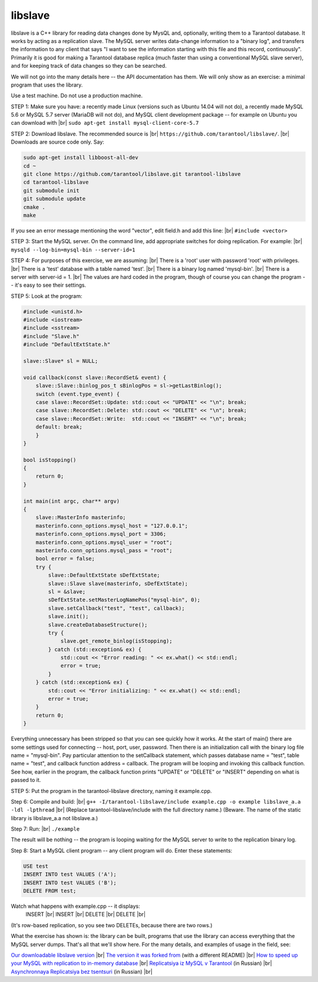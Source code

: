 .. _libslave:

================================================================================
libslave
================================================================================

libslave is a C++ library for reading data changes done by MysQL and,
optionally, writing them to a Tarantool database.
It works by acting as a replication slave.
The MySQL server writes data-change information to
a "binary log", and transfers the information to
any client that says "I want to see the information
starting with this file and this record, continuously".
Primarily it is good for making a Tarantool database replica
(much faster than using a conventional MySQL slave server),
and for keeping track of data changes so they can be searched.

We will not go into the many details here -- the
API documentation has them. We will only show as
an exercise: a minimal program that uses the library.

Use a test machine. Do not use a production machine.

STEP 1: Make sure you have: a recently made Linux
(versions such as Ubuntu 14.04 will not do), a
recently made MySQL 5.6 or MySQL 5.7 server
(MariaDB will not do), and MySQL client development
package -- for example on Ubuntu you can download with |br|
``sudo apt-get install mysql-client-core-5.7``

STEP 2: Download libslave. The recommended source is |br|
``https://github.com/tarantool/libslave/``. |br|
Downloads are source code only. Say:

.. code-block:: none

    sudo apt-get install libboost-all-dev
    cd ~
    git clone https://github.com/tarantool/libslave.git tarantool-libslave
    cd tarantool-libslave
    git submodule init
    git submodule update
    cmake .
    make

If you see an error message mentioning the word "vector",
edit field.h and add this line: |br|
``#include <vector>``

STEP 3: Start the MySQL server. On the command line, add
appropriate switches for doing replication. For example: |br|
``mysqld --log-bin=mysql-bin --server-id=1``

STEP 4: For purposes of this exercise, we are assuming: |br|
There is a 'root' user with password 'root' with privileges. |br|
There is a 'test' database with a table named 'test'. |br|
There is a binary log named 'mysql-bin'. |br|
There is a server with server-id = 1. |br|
The values are hard coded in the program, though of course
you can change the program -- it's easy to see their settings.

STEP 5: Look at the program:

.. code-block:: none

    #include <unistd.h>
    #include <iostream>
    #include <sstream>
    #include "Slave.h"
    #include "DefaultExtState.h"

    slave::Slave* sl = NULL;

    void callback(const slave::RecordSet& event) {
        slave::Slave::binlog_pos_t sBinlogPos = sl->getLastBinlog();
        switch (event.type_event) {
        case slave::RecordSet::Update: std::cout << "UPDATE" << "\n"; break;
        case slave::RecordSet::Delete: std::cout << "DELETE" << "\n"; break;
        case slave::RecordSet::Write:  std::cout << "INSERT" << "\n"; break;
        default: break;
        }
    }

    bool isStopping()
    {
        return 0;
    }

    int main(int argc, char** argv)
    {
        slave::MasterInfo masterinfo;
        masterinfo.conn_options.mysql_host = "127.0.0.1";
        masterinfo.conn_options.mysql_port = 3306;
        masterinfo.conn_options.mysql_user = "root";
        masterinfo.conn_options.mysql_pass = "root";
        bool error = false;
        try {
            slave::DefaultExtState sDefExtState;
            slave::Slave slave(masterinfo, sDefExtState);
            sl = &slave;
            sDefExtState.setMasterLogNamePos("mysql-bin", 0);
            slave.setCallback("test", "test", callback);
            slave.init();
            slave.createDatabaseStructure();
            try {
                slave.get_remote_binlog(isStopping);
            } catch (std::exception& ex) {
                std::cout << "Error reading: " << ex.what() << std::endl;
                error = true;
            }
        } catch (std::exception& ex) {
            std::cout << "Error initializing: " << ex.what() << std::endl;
            error = true;
        }
        return 0;
    }

Everything unnecessary has been stripped so that you can
see quickly how it works. At the start of main() there are
some settings used for connecting -- host, port, user, password.
Then there is an initialization call with the binary log file
name = "mysql-bin". Pay particular attention to the setCallback
statement, which passes database name = "test", table name = "test",
and callback function address = callback. The program will be
looping and invoking this callback function. See how, earlier
in the program, the callback function prints "UPDATE" or "DELETE"
or "INSERT" depending on what is passed to it.

STEP 5: Put the program in the tarantool-libslave directory,
naming it example.cpp.

Step 6: Compile and build: |br|
``g++ -I/tarantool-libslave/include example.cpp -o example libslave_a.a -ldl -lpthread`` |br|
(Replace tarantool-libslave/include with the full directory name.)
(Beware. The name of the static library is libslave_a.a not libslave.a.)

Step 7: Run: |br|
``./example``


The result will be nothing -- the program is looping waiting for
the MySQL server to write to the replication binary log.

Step 8: Start a MySQL client program -- any client program will do.
Enter these statements:

.. code-block:: none

    USE test
    INSERT INTO test VALUES ('A');
    INSERT INTO test VALUES ('B');
    DELETE FROM test;

Watch what happens with example.cpp -- it displays:
  INSERT |br|
  INSERT |br|
  DELETE |br|
  DELETE |br|

(It's row-based replication, so you see two DELETEs,
because there are two rows.)

What the exercise has shown is: the library can be built,
programs that use the library can access everything that
the MySQL server dumps. That's all that we'll show here.
For the many details, and examples of usage in the field,
see:

`Our downloadable libslave version`_ |br|
`The version it was forked from`_ (with a different README) |br|
`How to speed up your MySQL with replication to in-memory database`_ |br|
`Replicatsiya iz MySQL v Tarantool`_ (in Russian) |br|
`Asynchronnaya Replicatsiya bez tsentsuri`_ (in Russian) |br|

.. _Our downloadable libslave version: https://github.com/tarantool/libslave
.. _The version it was forked from: https://github.com/vozbu/libslave/wiki/API
.. _How to speed up your MySQL with replication to in-memory database: http://highscalability.com/blog/2017/3/29/how-to-speed-up-your-mysql-with-replication-to-in-memory-dat.html
.. _Replicatsiya iz MySQL v Tarantool: https://habrahabr.ru/company/mailru/blog/323870/
.. _Asynchronnaya Replicatsiya bez tsentsuri: https://habrahabr.ru/company/oleg-bunin/blog/313594/
